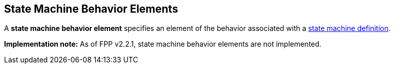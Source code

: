 == State Machine Behavior Elements

A *state machine behavior element* specifies an element of the behavior
associated with a
<<Definitions_State-Machine-Definitions,state machine definition>>.

*Implementation note:*
As of FPP v2.2.1, state machine behavior elements are not implemented.
